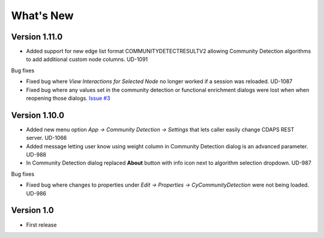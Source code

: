 What's New
==========

Version 1.11.0
---------------------------

* Added support for new edge list format COMMUNITYDETECTRESULTV2 allowing
  Community Detection algorithms to add additional custom node columns. UD-1091

Bug fixes

* Fixed bug where `View Interactions for Selected Node` no longer
  worked if a session was reloaded. UD-1087

* Fixed bug where any values set in the community detection or
  functional enrichment dialogs were lost when when reopening
  those dialogs. `Issue #3 <https://github.com/cytoscape/cy-community-detection/issues/3>`_

Version 1.10.0
---------------------------

* Added new menu option `App -> Community Detection -> Settings`
  that lets caller easily change CDAPS REST server. UD-1066

* Added message letting user know using weight
  column in Community Detection dialog is an advanced
  parameter. UD-988

* In Community Detection dialog replaced **About** button
  with info icon next to algorithm selection dropdown. UD-987

Bug fixes

* Fixed bug where changes to properties under
  `Edit -> Properties -> CyCommunityDetection`
  were not being loaded. UD-986


Version 1.0
------------------------

* First release
